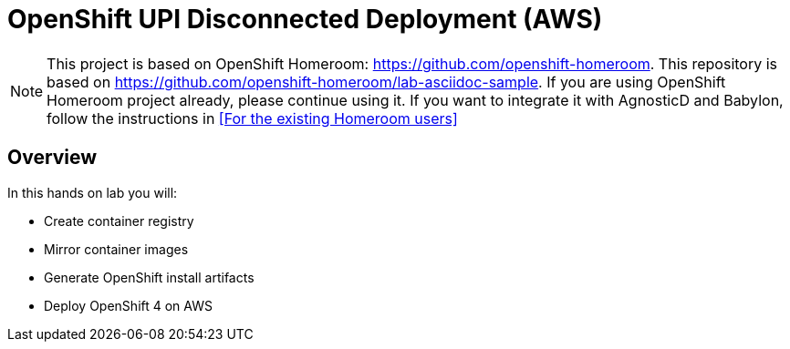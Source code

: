 :markup-in-source: verbatim,attributes,quotes

= OpenShift UPI Disconnected Deployment (AWS)

NOTE: This project is based on OpenShift Homeroom: https://github.com/openshift-homeroom.
This repository is based on https://github.com/openshift-homeroom/lab-asciidoc-sample.
If you are using OpenShift Homeroom project already, please continue using it.
If you want to integrate it with AgnosticD and Babylon, follow the instructions in 
<<For the existing Homeroom users>>

== Overview

In this hands on lab you will:

* Create container registry
* Mirror container images
* Generate OpenShift install artifacts
* Deploy OpenShift 4 on AWS
